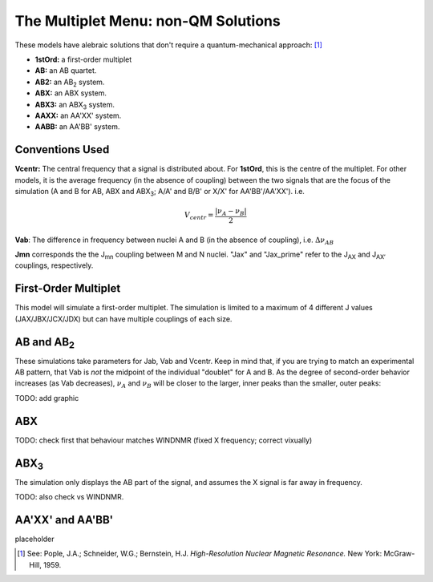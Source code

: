 The **Multiplet** Menu: non-QM Solutions
----------------------------------------

These models have alebraic solutions
that don't require a quantum-mechanical approach: [1]_

* **1stOrd:** a first-order multiplet
* **AB:** an AB quartet.
* **AB2:** an AB\ :sub:`2` system.
* **ABX:** an ABX system.
* **ABX3:** an ABX\ :sub:`3` system.
* **AAXX:** an AA'XX' system.
* **AABB:** an AA'BB' system.

Conventions Used
^^^^^^^^^^^^^^^^

**Vcentr:** The central frequency that a signal is distributed about.
For **1stOrd**, this is the centre of the multiplet.
For other models, it is the average frequency (in the absence of coupling)
between the two signals that are the focus of the simulation
(A and B for AB, ABX and ABX\ :sub:`3`;
A/A' and B/B' or X/X' for AA'BB'/AA'XX'). i.e.

.. math::

   V_{centr} = \frac{|\nu_A - \nu_B|}{2}

**Vab**: The difference in frequency between nuclei A and B
(in the absence of coupling), i.e. :math:`\Delta\nu_{AB}`

**Jmn** corresponds the the J\ :sub:`mn` coupling between M and N nuclei.
"Jax" and "Jax_prime" refer to the J\ :sub:`AX` and J\ :sub:`AX′` couplings, respectively.

First-Order Multiplet
^^^^^^^^^^^^^^^^^^^^^

This model will simulate a first-order multiplet.
The simulation is limited to a maximum of 4 different J values
(JAX/JBX/JCX/JDX) but can have multiple couplings of each size.

AB and AB\ :sub:`2`
^^^^^^^^^^^^^^^^^^^

These simulations take parameters for Jab, Vab and Vcentr.
Keep in mind that, if you are trying to match an experimental AB pattern,
that Vab is *not* the midpoint of the individual "doublet" for A and B.
As the degree of second-order behavior increases (as Vab decreases),
:math:`\nu_A` and :math:`\nu_B` will be closer to the larger, inner peaks
than the smaller, outer peaks:

TODO: add graphic

ABX
^^^

TODO: check first that behaviour matches WINDNMR (fixed X frequency; correct vixually)

ABX\ :sub:`3`
^^^^^^^^^^^^^^

The simulation only displays the AB part of the signal,
and assumes the X signal is far away in frequency.

TODO: also check vs WINDNMR.

AA'XX' and AA'BB'
^^^^^^^^^^^^^^^^^

placeholder



.. [1] See: Pople, J.A.; Schneider, W.G.; Bernstein, H.J.
   *High-Resolution Nuclear Magnetic Resonance.*
   New York: McGraw-Hill, 1959.
